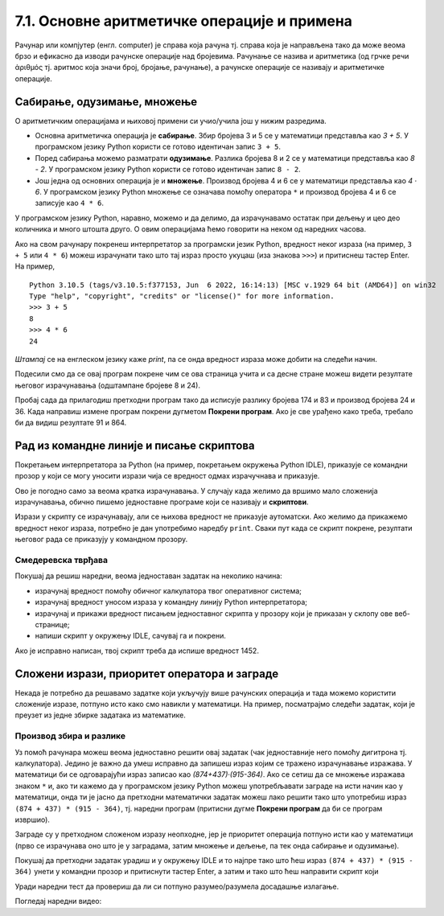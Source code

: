7.1. Основне аритметичке операције и примена
############################################

Рачунар или компјутер (енгл. computer) је справа која рачуна
тј. справа која је направљена тако да може веома брзо и ефикасно да
изводи рачунске операције над бројевима. Рачунање се назива и
аритметика (од грчке речи ἀριθμός тј. аритмос која значи број,
бројање, рачунање), а рачунске операције се називају и аритметичке
операције.

Сабирање, одузимање, множење
----------------------------

О аритметичким операцијама и њиховој примени си учио/учила још у нижим
разредима.

- Основна аритметичка операција је **сабирање**. Збир бројева 3 и 5 се у
  математици представља као *3 + 5*. У програмском језику Python
  користи се готово идентичан запис ``3 + 5``.
- Поред сабирања можемо разматрати **одузимање**. Разлика бројева 8 и 2 се
  у математици представља као *8 - 2*. У програмском језику Python
  користи се готово идентичан запис ``8 - 2``.
- Још једна од основних операција је и **множење**. Производ бројева 4 и 6 се
  у математици представља као *4 · 6*. У програмском језику Python множење
  се означава помоћу оператора ``*`` и производ бројева 4 и 6 се записује
  као ``4 * 6``.

У програмском језику Python, наравно, можемо и да делимо, да израчунавамо остатак
при дељењу и цео део количника и много штошта друго. О овим операцијама
ћемо говорити на неком од наредних часова.

.. suggestionnote::

   Приметимо да смо око оператора куцали размаке (на пример, ``3 + 5``, ``8 - 2`` или ``4 * 6``). 
   Ти размаци нису неопходни и исправно
   је написати и ``3+5`` или ``4*6``. Програмери воле да куцају размак
   око сваког оператора (знака операције) да би добили текст програма
   који лепше изгледа и који се лакше може прочитати.

Ако на свом рачунару покренеш интерпретатор за програмски језик
Python, вредност неког израза (на пример, ``3 + 5`` или ``4 * 6``)
можеш израчунати тако што тај израз просто укуцаш (иза знакова
``>>>``) и притиснеш тастер Enter. На пример,

::

  Python 3.10.5 (tags/v3.10.5:f377153, Jun  6 2022, 16:14:13) [MSC v.1929 64 bit (AMD64)] on win32
  Type "help", "copyright", "credits" or "license()" for more information.
  >>> 3 + 5
  8
  >>> 4 * 6
  24

.. technicalnote::
   Међутим, за вежбу ти чак није потребно да инсталираш Python на свом
   рачунару, већ и у овом случају програме можеш уносити и у поља која се
   налазе на страницама овог интерактивног приручника. У та поља се уносе
   комплетни програми (додуше, они ће у почетку бити прилично кратки) и
   стога, да би се одштампала вредност неког израза, рачунару мораш
   некако рећи да он ту вредност одштампа. 

*Штампај* се на енглеском
језику каже *print*, па се онда вредност израза може добити на следећи
начин.
  
.. activecode:: сабирање_и_множење
   :autorun:
      
   print(3 + 5)
   print(4 * 6)

Подесили смо да се овај програм покрене чим се ова страница учита и са
десне стране можеш видети резултате његовог израчунавања (одштампане
бројеве 8 и 24).

Пробај сада да прилагодиш претходни програм тако да исписује разлику
бројева 174 и 83 и производ бројева 24 и 36. Када направиш измене
програм покрени дугметом **Покрени програм**. Ако је све урађено како
треба, требало би да видиш резултате 91 и 864.


Рад из командне линије и писање скриптова
-----------------------------------------

Покретањем интерпретатора за Python (на пример, покретањем окружења
Python IDLE), приказује се командни прозор у који се могу уносити
изрази чија се вредност одмах израчучнава и приказује.

.. image:: ../../_images/idle-shell_win.png
   :width: 550px   
   :align: center

Ово је погодно само за веома кратка израчунавања. У случају када
желимо да вршимо мало сложенија израчунавања, обично пишемо
једноставне програме који се називају и **скриптови**. 

.. technicalnote::
   Писање новог скрипта у окружењу IDLE започињемо командом менија `File → New File`,
   након чега се отвара едитор програмског кода у који уписујемо наш
   скрипт. Када је скрипт написан, покрећемо командом менија `Run → Run
   Module` или пречицом на тастатури `F5`. Пре него што се скрипт изврши,
   неопходно га је сачувати (уобичајено је да то буде у датотеци са
   екстензијом `.py`).

.. image:: ../../_images/idle-editor_win.png
   :width: 900px   
   :align: center

Изрази у скрипту се израчунавају, али се њихова вредност не приказује
аутоматски. Ако желимо да прикажемо вредност неког израза, потребно је
дан употребимо наредбу ``print``. Сваки пут када се скрипт покрене,
резултати његовог рада се приказују у командном прозору.

.. technicalnote::

   Рецимо и да је скриптове могуће креирати помоћу било ког едитора
   чистог текста (могуће је користити и Notepad) и након чувања могуће
   их је покретати из командне линије оперативног система (најчешће
   тако што се покрене команда ``python <ime_skripta>`` или ``python3
   <ime_skripta>``).

.. technicalnote::
   У прозоре на Петљи се уносе скриптови, који се онда покрећу дугметом
   ``Покрени програм``. Зато је за сваки жељени приказ резултата непходно
   употребити наредбу ``print``. За разлику од окружења IDLE, пре
   покретања скрипта није га потребно сачувати.

Смедеревска тврђава
'''''''''''''''''''

Покушај да решиш наредни, веома једноставан задатак на неколико начина:

- израчунај вредност помоћу обичног калкулатора твог оперативног система;
- израчунај вредност уносом израза у командну линију Python интерпретатора;
- израчунај и прикажи вредност писањем једноставног скрипта у прозору који је
  приказан у склопу ове веб-странице;
- напиши скрипт у окружењу IDLE, сачувај га и покрени.


.. questionnote::

   Смедеревска тврђава има облик троугла страница 550m, 502m и
   400m. Колики је обим тврђаве (када шеташ око тврђаве, колико ћеш
   метара прећи)?


.. activecode:: тврђава

   # напиши скрипт на овом месту

Ако је исправно написан, твој скрипт треба да испише вредност 1452.


Сложени изрази, приоритет оператора и заграде
---------------------------------------------
   
Некада је потребно да решавамо задатке који укључују више рачунских
операција и тада можемо користити сложеније изразе, потпуно исто како
смо навикли у математици. На пример, посматрајмо следећи задатак, који
је преузет из једне збирке задатака из математике.

Производ збира и разлике
''''''''''''''''''''''''

.. questionnote::

   Израчунај производ збира бројева 874 и 437 и разлике бројева 915 и 364. 

   
Уз помоћ рачунара можеш веома једноставно решити овај задатак (чак
једноставније него помоћу дигитрона тј. калкулатора). Једино је важно
да умеш исправно да запишеш израз којим се тражено израчунавање
изражава. У математици би се одговарајући израз записао као
*(874+437)·(915-364)*. Ако се сетиш да се множење изражава знаком
``*`` и, ако ти кажемо да у програмском језику Python можеш
употребљавати заграде на исти начин као у математици, онда ти је јасно
да претходни математички задатак можеш лако решити тако што употребиш
израз ``(874 + 437) * (915 - 364)``, тј. наредни програм (притисни
дугме **Покрени програм** да би се програм извршио).

.. activecode:: производ_збира_и_разлике

   print((874 + 437) * (915 - 364))		

Заграде су у претходном сложеном изразу неопходне, јер је приоритет
операција потпуно исти као у математици (прво се израчунава оно што је
у заградама, затим множење и дељење, па тек онда сабирање и
одузимање).

Покушај да претходни задатак урадиш и у окружењу IDLE и то најпре тако
што ћеш израз ``(874 + 437) * (915 - 364)`` унети у командни прозор и
притиснути тастер Enter, а затим и тако што ћеш направити скрипт који

Уради наредни тест да провериш да ли си потпуно разумео/разумела
досадашње излагање.
   
.. mchoice:: vrednost_izraza_1
   :answer_a: 15
   :answer_b: 30
   :answer_c: 50
   :answer_d: 125
   :correct: b
   :feedback_a: Знак ``+`` означава сабирање, а знак ``*`` множење.
   :feedback_b: Тачно!
   :feedback_c: Обрати пажњу и на приоритет операција (исти је као и у математици).
   :feedback_d: Знак + означава сабирање, а знак * множење.
		
   Која је вредност израза ``5 + 5 * 5``?

.. mchoice:: vrednost_izraza_2
   :answer_a: 15
   :answer_b: 30
   :answer_c: 50
   :answer_d: 125
   :correct: c
   :feedback_a: Знак ``+`` означава сабирање, а знак ``*`` множење.
   :feedback_b: Обрати пажњу на то да прво треба да израчунаш оно што
                је у заградама.
   :feedback_c: Тачно!
   :feedback_d: Знак + означава сабирање, а знак * множење.
		
   Која је вредност израза ``(5 + 5) * 5``?

.. mchoice:: vrednost_izraza_3
   :answer_a: print((184 + 72) * (273 - 194))
   :answer_b: print((184 - 72) * (273 - 194))
   :answer_c: (184 - 72) * (273 - 194)
   :answer_d: print(184 - 72 * 273 - 194)
   :correct: b
   :feedback_a: Обрати пажњу на то шта је збир, а шта разлика.
   :feedback_b: Тачно!
   :feedback_c: Да би програм исписао резултат, мораш користити print.
   :feedback_d: Обрати пажњу на приоритет операција. Да ли ти требају заграде?
   
   Који од наредних програма израчунава и исписује производ разлике
   бројева 184 и 72 и разлике бројева 273 и 194.

Погледај наредни видео:

.. ytpopup:: pogysWedlXo
    :width: 735
    :height: 415
    :align: center
   

